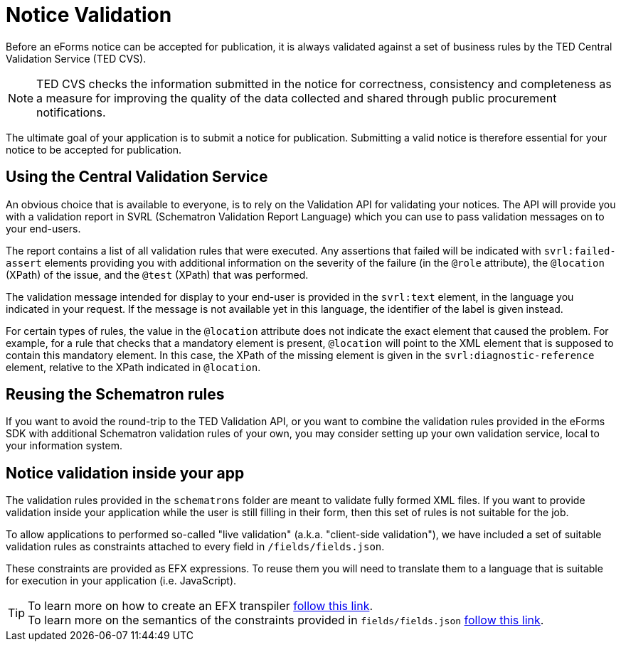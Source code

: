 = Notice Validation

Before an eForms notice can be accepted for publication, it is always validated against a set of business rules by the TED Central Validation Service (TED CVS). 

NOTE: TED CVS checks the information submitted in the notice for correctness, consistency and completeness as a measure for improving the quality of the data collected and shared through public procurement notifications. 

The ultimate goal of your application is to submit a notice for publication. Submitting a valid notice is therefore essential for your notice to be accepted for publication.

== Using the Central Validation Service

An obvious choice that is available to everyone, is to rely on the Validation API for validating your notices. The API will provide you with a validation report in SVRL (Schematron Validation Report Language) which you can use to pass validation messages on to your end-users.

The report contains a list of all validation rules that were executed. Any assertions that failed will be indicated with `svrl:failed-assert` elements providing you with additional information on the severity of the failure (in the `@role` attribute), the `@location` (XPath) of the issue, and the `@test` (XPath) that was performed.

The  validation message intended for display to your end-user is provided in the `svrl:text` element, in the language you indicated in your request. If the message is not available yet in this language, the identifier of the label is given instead.

For certain types of rules, the value in the `@location` attribute does not indicate the exact element that caused the problem. For example, for a rule that checks that a mandatory element is present, `@location` will point to the XML element that is supposed to contain this mandatory element. In this case, the XPath of the missing element is given in the `svrl:diagnostic-reference` element, relative to the XPath indicated in `@location`.

== Reusing the Schematron rules

If you want to avoid the round-trip to the TED Validation API, or you want to combine the validation rules provided in the eForms SDK with additional Schematron validation rules of your own, you may consider setting up your own validation service, local to your information system.

== Notice validation inside your app

The validation rules provided in the `schematrons` folder are meant to validate fully formed XML files. If you want to provide validation inside your application while the user is still filling in their form, then this set of rules is not suitable for the job.

To allow applications to performed so-called "live validation" (a.k.a. "client-side validation"), we have included a set of suitable validation rules as constraints attached to every field in `/fields/fields.json`.

These constraints are provided as EFX expressions. To reuse them you will need to translate them to a language that is suitable for execution in your application (i.e. JavaScript). 

TIP: To learn more on how to create an EFX transpiler xref:eforms:efx:transpiling-efx.adoc[follow this link]. + 
To learn more on the semantics of the constraints provided in `fields/fields.json` xref:eforms:fields:index.adoc[follow this link].